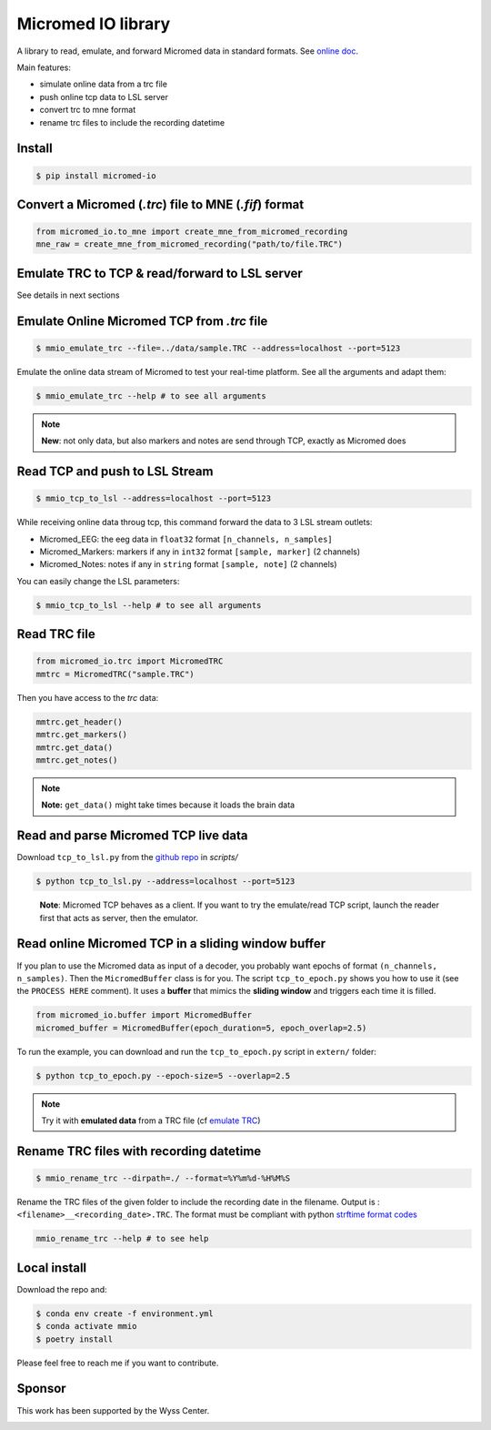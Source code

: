 Micromed IO library
===================

|Tests|_ |Doc|_ |Codecov|_

.. |Tests| image:: https://github.com/etiennedemontalivet/micromed-io/actions/workflows/tests.yml/badge.svg
.. _Tests: https://github.com/etiennedemontalivet/micromed-io/actions/workflows/tests.yml

.. |Doc| image:: https://github.com/etiennedemontalivet/micromed-io/actions/workflows/documentation.yml/badge.svg
.. _Doc: https://github.com/etiennedemontalivet/micromed-io/actions/workflows/documentation.yml

.. |Codecov| image:: https://codecov.io/gh/etiennedemontalivet/micromed-io/graph/badge.svg?token=X6UBEUW767
.. _Codecov: https://codecov.io/gh/etiennedemontalivet/micromed-io

A library to read, emulate, and forward Micromed data in standard formats. See 
`online doc <https://etiennedemontalivet.github.io/micromed-io/>`__.

Main features:

-  simulate online data from a trc file
-  push online tcp data to LSL server
-  convert trc to mne format
-  rename trc files to include the recording datetime

Install
-------

.. code:: bash

   $ pip install micromed-io


Convert a Micromed (*.trc*) file to MNE (*.fif*) format
-------------------------------------------------------

.. code:: python

   from micromed_io.to_mne import create_mne_from_micromed_recording
   mne_raw = create_mne_from_micromed_recording("path/to/file.TRC")


Emulate TRC to TCP & read/forward to LSL server
------------------------------------------------
See details in next sections

.. image:: https://raw.githubusercontent.com/etiennedemontalivet/micromed-io/master/docs/source/data/mmio_server.gif
   :alt: StreamPlayer
   :align: center


.. _emulate TRC:

Emulate Online Micromed TCP from *.trc* file
--------------------------------------------

.. code:: bash

   $ mmio_emulate_trc --file=../data/sample.TRC --address=localhost --port=5123


Emulate the online data stream of Micromed to test your real-time
platform. See all the arguments and adapt them:


.. code:: bash

   $ mmio_emulate_trc --help # to see all arguments

.. note::

   **New**: not only data, but also markers and notes are send through
   TCP, exactly as Micromed does


Read TCP and push to LSL Stream
-------------------------------

.. code:: bash

   $ mmio_tcp_to_lsl --address=localhost --port=5123

While receiving online data throug tcp, this command forward the data to
3 LSL stream outlets:

-  Micromed_EEG: the eeg data in ``float32`` format
   ``[n_channels, n_samples]``
-  Micromed_Markers: markers if any in ``int32`` format
   ``[sample, marker]`` (2 channels)
-  Micromed_Notes: notes if any in ``string`` format ``[sample, note]``
   (2 channels)

You can easily change the LSL parameters:

.. code:: bash

   $ mmio_tcp_to_lsl --help # to see all arguments


Read TRC file
-------------

.. code:: python

   from micromed_io.trc import MicromedTRC
   mmtrc = MicromedTRC("sample.TRC")

Then you have access to the *trc* data:

.. code:: python

   mmtrc.get_header()
   mmtrc.get_markers()
   mmtrc.get_data()
   mmtrc.get_notes()

.. note::

   **Note:** ``get_data()`` might take times because it loads the brain
   data

Read and parse Micromed TCP live data
-------------------------------------

Download ``tcp_to_lsl.py`` from the `github
repo <https://github.com/etiennedemontalivet/micromed-io>`__ in
*scripts/*

.. code:: bash

   $ python tcp_to_lsl.py --address=localhost --port=5123

..

   **Note**: Micromed TCP behaves as a client. If you want to try the
   emulate/read TCP script, launch the reader first that acts as server,
   then the emulator.

Read online Micromed TCP in a sliding window buffer
---------------------------------------------------

If you plan to use the Micromed data as input of a decoder, you probably
want epochs of format ``(n_channels, n_samples)``. Then the
``MicromedBuffer`` class is for you. The script ``tcp_to_epoch.py``
shows you how to use it (see the ``PROCESS HERE`` comment). It uses a
**buffer** that mimics the **sliding window** and triggers each time it
is filled.

.. code:: python

   from micromed_io.buffer import MicromedBuffer
   micromed_buffer = MicromedBuffer(epoch_duration=5, epoch_overlap=2.5)

To run the example, you can download and run the ``tcp_to_epoch.py`` script in ``extern/`` 
folder:

.. code:: bash

   $ python tcp_to_epoch.py --epoch-size=5 --overlap=2.5

.. note::
   
   Try it with **emulated data** from a TRC file (cf `emulate TRC`_)

Rename TRC files with recording datetime
----------------------------------------

.. code:: bash

   $ mmio_rename_trc --dirpath=./ --format=%Y%m%d-%H%M%S

Rename the TRC files of the given folder to include the recording date
in the filename. Output is : ``<filename>__<recording_date>.TRC``. The
format must be compliant with python `strftime format
codes <https://docs.python.org/3/library/datetime.html#strftime-and-strptime-format-codes>`__

.. code:: bash

   mmio_rename_trc --help # to see help

Local install
-------------

Download the repo and:

.. code:: bash

   $ conda env create -f environment.yml
   $ conda activate mmio
   $ poetry install


Please feel free to reach me if you want to contribute.

Sponsor
-------

This work has been supported by the Wyss Center.

.. image:: https://raw.githubusercontent.com/etiennedemontalivet/micromed-io/master/docs/source/data/wyss-center-full.png
  :alt: Wyss Center logo
  :align: center
  :class: only-light
  :width: 50%

.. image:: https://raw.githubusercontent.com/etiennedemontalivet/micromed-io/master/docs/source/data/wyss-center-full-inverse.png
  :alt: Wyss Center inverse logo
  :align: center
  :class: only-dark
  :width: 50%